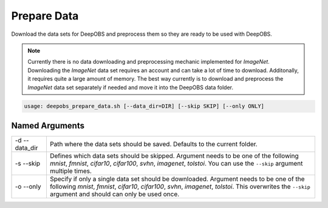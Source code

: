 ============
Prepare Data
============

Download the data sets for DeepOBS and preprocess them so they are ready to be used with DeepOBS.

.. NOTE::
  Currently there is no data downloading and preprocessing mechanic implemented for `ImageNet`. Downloading the `ImageNet` data set requires an account and can take a lot of time to download. Additonally, it requires quite a large amount of memory. The best way currently is to download and preprocess the `ImageNet` data set separately if needed and move it into the DeepOBS data folder.

.. code:: python

  usage: deepobs_prepare_data.sh [--data_dir=DIR] [--skip SKIP] [--only ONLY]

Named Arguments
===============

+---------------+------------------------------------------------------------------------------------------------------------------------------------------------------------------------------------------------------------------------------------------------------+
| -d --data_dir | Path where the data sets should be saved. Defaults to the current folder.                                                                                                                                                                            |
+---------------+------------------------------------------------------------------------------------------------------------------------------------------------------------------------------------------------------------------------------------------------------+
| -s --skip     | Defines which data sets should be skipped. Argument needs to be one of the following `mnist`, `fmnist`, `cifar10`, `cifar100`, `svhn`, `imagenet`, `tolstoi`. You can use the ``--skip`` argument multiple times.                                    |
+---------------+------------------------------------------------------------------------------------------------------------------------------------------------------------------------------------------------------------------------------------------------------+
| -o --only     | Specify if only a single data set should be downloaded. Argument needs to be one of the following `mnist`, `fmnist`, `cifar10`, `cifar100`, `svhn`, `imagenet`, `tolstoi`. This overwrites the ``--skip`` argument and should can only be used once. |
+---------------+------------------------------------------------------------------------------------------------------------------------------------------------------------------------------------------------------------------------------------------------------+
